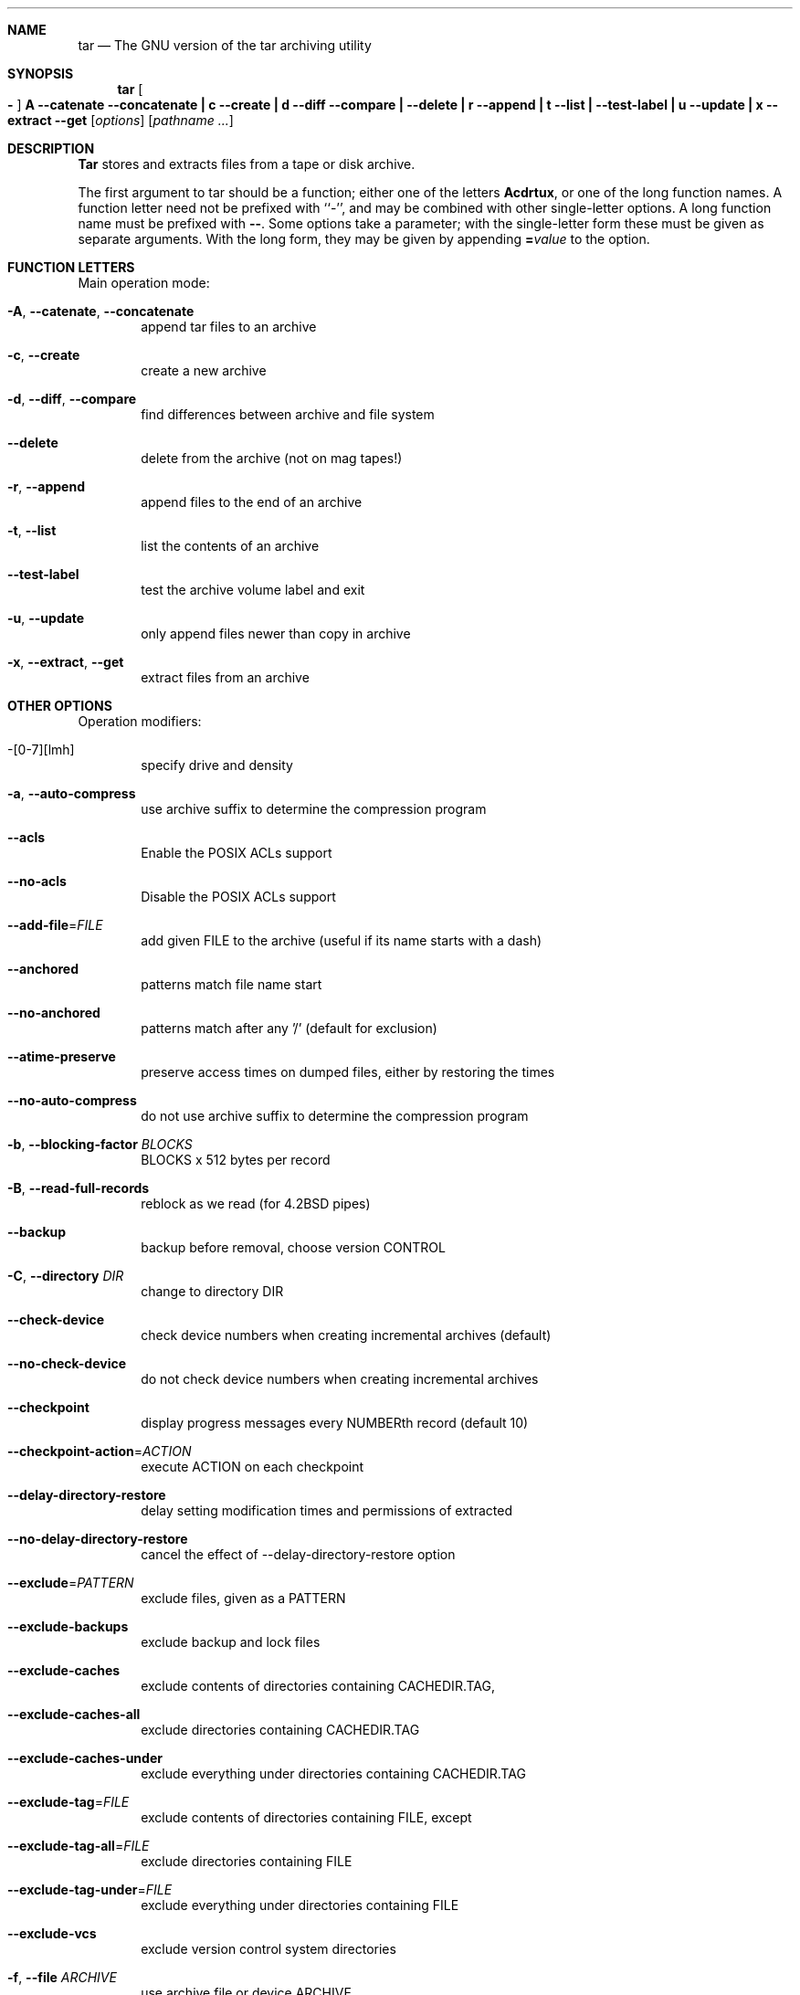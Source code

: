 .\" generated by script on Tue Oct 15 16:25:30 2013
.Dd Oct 15, 2013
.Dt TAR 1
.Sh NAME
.Nm tar
.Nd The GNU version of the tar archiving utility
.Sh SYNOPSIS
.Nm tar
.Oo Fl Oc Cm A Fl \-catenate \-concatenate Cm \||\| c Fl \-create Cm \||\| d Fl \-diff \-compare Cm \||\| Fl \-delete Cm \||\| r Fl \-append Cm \||\| t Fl \-list Cm \||\| Fl \-test\-label Cm \||\| u Fl \-update Cm \||\| x Fl \-extract \-get
.Op Ar options
.Op Ar pathname ...
.Sh DESCRIPTION
.Nm Tar
stores and extracts files from a tape or disk archive.
.Pp
The first argument to
tar
should be a function; either one of the letters
.Cm Acdrtux ,
or one of the long function names.
A function letter need not be prefixed with ``\-'', and may be combined
with other single-letter options.
A long function name must be prefixed with
.Cm \\-\\- .
Some options take a parameter; with the single-letter form
these must be given as separate arguments.
With the long form, they may be given by appending
.Cm = Ns Ar value
to the option.
.Sh FUNCTION LETTERS
Main operation mode:
.Bl -tag -width flag
.It Fl A , Fl \-catenate , Fl \-concatenate
append tar files to an archive
.It Fl c , Fl \-create
create a new archive
.It Fl d , Fl \-diff , Fl \-compare
find differences between archive and file system
.It Fl \-delete
delete from the archive (not on mag tapes!)
.It Fl r , Fl \-append
append files to the end of an archive
.It Fl t , Fl \-list
list the contents of an archive
.It Fl \-test\-label
test the archive volume label and exit
.It Fl u , Fl \-update
only append files newer than copy in archive
.It Fl x , Fl \-extract , Fl \-get
extract files from an archive
.El
.Sh OTHER OPTIONS
Operation modifiers:
.Bl -tag -width flag
.It \-[0\-7][lmh]
specify drive and density
.It Fl a , Fl \-auto\-compress
use archive suffix to determine the compression program
.It Fl \-acls
Enable the POSIX ACLs support
.It Fl \-no\-acls
Disable the POSIX ACLs support
.It Fl \-add\-file Ns \= Ns Ar FILE
add given FILE to the archive (useful if its name starts with a dash)
.It Fl \-anchored
patterns match file name start
.It Fl \-no\-anchored
patterns match after any '/' (default for exclusion)
.It Fl \-atime\-preserve
preserve access times on dumped files, either by restoring the times
.It Fl \-no\-auto\-compress
do not use archive suffix to determine the compression program
.It Fl b , Fl \-blocking\-factor Ar BLOCKS
BLOCKS x 512 bytes per record
.It Fl B , Fl \-read\-full\-records
reblock as we read (for 4.2BSD pipes)
.It Fl \-backup
backup before removal, choose version CONTROL
.It Fl C , Fl \-directory Ar DIR
change to directory DIR
.It Fl \-check\-device
check device numbers when creating incremental archives (default)
.It Fl \-no\-check\-device
do not check device numbers when creating incremental archives
.It Fl \-checkpoint
display progress messages every NUMBERth record (default 10)
.It Fl \-checkpoint\-action Ns \= Ns Ar ACTION
execute ACTION on each checkpoint
.It Fl \-delay\-directory\-restore
delay setting modification times and permissions of extracted
.It Fl \-no\-delay\-directory\-restore
cancel the effect of --delay-directory-restore option
.It Fl \-exclude Ns \= Ns Ar PATTERN
exclude files, given as a PATTERN
.It Fl \-exclude\-backups
exclude backup and lock files
.It Fl \-exclude\-caches
exclude contents of directories containing CACHEDIR.TAG, 
.It Fl \-exclude\-caches\-all
exclude directories containing CACHEDIR.TAG
.It Fl \-exclude\-caches\-under
exclude everything under directories containing CACHEDIR.TAG
.It Fl \-exclude\-tag Ns \= Ns Ar FILE
exclude contents of directories containing FILE, except
.It Fl \-exclude\-tag\-all Ns \= Ns Ar FILE
exclude directories containing FILE
.It Fl \-exclude\-tag\-under Ns \= Ns Ar FILE
exclude everything under directories containing FILE
.It Fl \-exclude\-vcs
exclude version control system directories
.It Fl f , Fl \-file Ar ARCHIVE
use archive file or device ARCHIVE
.It Fl F , Fl \-info\-script , Fl \-new\-volume\-script Ar NAME
run script at end of each tape (implies -M)
.It Fl \-force\-local
archive file is local even if it has a colon
.It Fl \-full\-time
print file time to its full resolution
.It Fl g , Fl \-listed\-incremental Ar FILE
handle new GNU-format incremental backup
.It Fl G , Fl \-incremental
handle old GNU-format incremental backup
.It Fl \-group Ns \= Ns Ar NAME
force NAME as group for added files
.It Fl h , Fl \-dereference
follow symlinks; archive and dump the files they point to
.It Fl H , Fl \-format Ar FORMAT
create archive of the given formatFORMAT is one of the following:
.Bl -tag -width flag
.It Fl \-format=gnu
GNU tar 1.13.x format
.It Fl \-format=oldgnu
GNU format as per tar <= 1.12
.It Fl \-format=pax
POSIX 1003.1-2001 (pax) format
.It Fl \-format=posix
same as pax
.It Fl \-format=ustar
POSIX 1003.1-1988 (ustar) format
.It Fl \-format=v7
old V7 tar format
.El
.It Fl \-hard\-dereference
follow hard links; archive and dump the files they refer to
.It Fl i , Fl \-ignore\-zeros
ignore zeroed blocks in archive (means EOF)
.It Fl I , Fl \-use\-compress\-program Ar PROG
filter through PROG (must accept -d)
.It Fl \-ignore\-case
ignore case
.It Fl \-no\-ignore\-case
case sensitive matching (default)
.It Fl \-ignore\-command\-error
ignore exit codes of children
.It Fl \-no\-ignore\-command\-error
treat non-zero exit codes of children as error
.It Fl \-ignore\-failed\-read
do not exit with nonzero on unreadable files
.It Fl \-index\-file Ns \= Ns Ar FILE
send verbose output to FILE
.It Fl j , Fl \-bzip2

.It Fl J , Fl \-xz

.It Fl k , Fl \-keep\-old\-files
don't replace existing files when extracting, 
.It Fl K , Fl \-starting\-file Ar MEMBER-NAME
begin at member MEMBER-NAME when reading the archive
.It Fl \-keep\-directory\-symlink
preserve existing symlinks to directories when extracting
.It Fl \-keep\-newer\-files
don't replace existing files that are newer than their archive copies
.It Fl l , Fl \-check\-links
print a message if not all links are dumped
.It Fl L , Fl \-tape\-length Ar NUMBER
change tape after writing NUMBER x 1024 bytes
.It Fl \-level Ns \= Ns Ar NUMBER
dump level for created listed-incremental archive
.It Fl \-lzip

.It Fl \-lzma

.It Fl \-lzop

.It Fl m , Fl \-touch
don't extract file modified time
.It Fl M , Fl \-multi\-volume
create/list/extract multi-volume archive
.It Fl \-mode Ns \= Ns Ar CHANGES
force (symbolic) mode CHANGES for added files
.It Fl \-mtime Ns \= Ns Ar DATE-OR-FILE
set mtime for added files from DATE-OR-FILE
.It Fl n , Fl \-seek
archive is seekable
.It Fl N , Fl \-newer , Fl \-after\-date Ar DATE-OR-FILE
only store files newer than DATE-OR-FILE
.It Fl \-newer\-mtime Ns \= Ns Ar DATE
compare date and time when data changed only
.It Fl \-null
-T reads null-terminated names, disable -C
.It Fl \-no\-null
disable the effect of the previous --null option
.It Fl \-numeric\-owner
always use numbers for user/group names
.It Fl O , Fl \-to\-stdout
extract files to standard output
.It Fl \-occurrence
process only the NUMBERth occurrence of each file in the archive;
.It Fl \-old\-archive , Fl \-portability
same as --format=v7
.It Fl \-one\-file\-system
stay in local file system when creating archive
.It Fl \-overwrite
overwrite existing files when extracting
.It Fl \-overwrite\-dir
overwrite metadata of existing directories when extracting (default)
.It Fl \-no\-overwrite\-dir
preserve metadata of existing directories
.It Fl \-owner Ns \= Ns Ar NAME
force NAME as owner for added files
.It Fl p , Fl \-preserve\-permissions , Fl \-same\-permissions
extract information about file permissions (default for superuser)
.It Fl P , Fl \-absolute\-names
don't strip leading '/'s from file names
.It Fl \-pax\-option Ns \= Ns Ar keyword[[:]=value][,keyword[[:]=value]]...
control pax keywords
.It Fl \-posix
same as --format=posix
.It Fl \-preserve
same as both -p and -s
.It Fl \-quote\-chars Ns \= Ns Ar STRING
additionally quote characters from STRING
.It Fl \-no\-quote\-chars Ns \= Ns Ar STRING
disable quoting for characters from STRING
.It Fl \-quoting\-style Ns \= Ns Ar STYLE
set name quoting style; see below for valid STYLE values
.It Fl R , Fl \-block\-number
show block number within archive with each message
.It Fl \-record\-size Ns \= Ns Ar NUMBER
NUMBER of bytes per record, multiple of 512
.It Fl \-recursion
recurse into directories (default)
.It Fl \-no\-recursion
avoid descending automatically in directories
.It Fl \-recursive\-unlink
empty hierarchies prior to extracting directory
.It Fl \-remove\-files
remove files after adding them to the archive
.It Fl \-restrict
disable use of some potentially harmful options
.It Fl \-rmt\-command Ns \= Ns Ar COMMAND
use given rmt COMMAND instead of rmt
.It Fl \-rsh\-command Ns \= Ns Ar COMMAND
use remote COMMAND instead of rsh
.It Fl s , Fl \-preserve\-order , Fl \-same\-order
member arguments are listed in the same order as the 
.It Fl S , Fl \-sparse
handle sparse files efficiently
.It Fl \-same\-owner
try extracting files with the same ownership as exists in the archive (default for superuser)
.It Fl \-no\-same\-owner
extract files as yourself (default for ordinary users)
.It Fl \-no\-same\-permissions
apply the user's umask when extracting permissions from the archive (default for ordinary users)
.It Fl \-no\-seek
archive is not seekable
.It Fl \-selinux
Enable the SELinux context support
.It Fl \-no\-selinux
Disable the SELinux context support
.It Fl \-show\-defaults
show tar defaults
.It Fl \-show\-omitted\-dirs
when listing or extracting, list each directory that does not match search criteria
.It Fl \-show\-snapshot\-field\-ranges
show valid ranges for snapshot-file fields
.It Fl \-show\-transformed\-names , Fl \-show\-stored\-names
show file or archive names after transformation
.It Fl \-skip\-old\-files
don't replace existing files when extracting, silently skip over them
.It Fl \-sparse\-version Ns \= Ns Ar MAJOR[.MINOR]
set version of the sparse format to use (implies --sparse)
.It Fl \-strip\-components Ns \= Ns Ar NUMBER
strip NUMBER leading components from file names on extraction
.It Fl \-suffix Ns \= Ns Ar STRING
backup before removal, override usual suffix ('~' unless overridden by environment variable SIMPLE_BACKUP_SUFFIX)
.It Fl T , Fl \-files\-from Ar FILE
get names to extract or create from FILE
.It Fl \-to\-command Ns \= Ns Ar COMMAND
pipe extracted files to another program
.It Fl \-totals
print total bytes after processing the archive; 
.It Fl \-transform , Fl \-xform Ar EXPRESSION
use sed replace EXPRESSION to transform file names
.It Fl U , Fl \-unlink\-first
remove each file prior to extracting over it
.It Fl \-unquote
unquote filenames read with -T (default)
.It Fl \-no\-unquote
do not unquote filenames read with -T
.It Fl \-utc
print file modification times in UTC
.It Fl v , Fl \-verbose
verbosely list files processed
.It Fl V , Fl \-label Ar TEXT
create archive with volume name TEXT; at list/extract time, use TEXT as a globbing pattern for volume name
.It Fl \-volno\-file Ns \= Ns Ar FILE
use/update the volume number in FILE
.It Fl w , Fl \-interactive , Fl \-confirmation
ask for confirmation for every action
.It Fl W , Fl \-verify
attempt to verify the archive after writing it
.It Fl \-warning Ns \= Ns Ar KEYWORD
warning control
.It Fl \-wildcards
use wildcards (default for exclusion)
.It Fl \-wildcards\-match\-slash
wildcards match '/' (default for exclusion)
.It Fl \-no\-wildcards\-match\-slash
wildcards do not match '/'
.It Fl \-no\-wildcards
verbatim string matching
.It Fl X , Fl \-exclude\-from Ar FILE
exclude patterns listed in FILE
.It Fl \-xattrs
Enable extended attributes support
.It Fl \-xattrs\-exclude Ns \= Ns Ar MASK
specify the exclude pattern for xattr keys
.It Fl \-xattrs\-include Ns \= Ns Ar MASK
specify the include pattern for xattr keys
.It Fl \-no\-xattrs
Disable extended attributes support
.It Fl z , Fl \-gzip , Fl \-gunzip Fl \-ungzip

.It Fl Z , Fl \-compress , Fl \-uncompress

.El
.Sh ENVIRONMENT
The behavior of tar is controlled by the following environment variables,
among others:
.Bl -tag -width Ds
.It Ev TAR_LONGLINK_100
.It Ev SIMPLE_BACKUP_SUFFIX
Backup prefix to use when extracting, if
.Fl \-suffix
is not specified.
The backup suffix defaults to `~' if neither is specified.
.It Ev TAR_OPTIONS
Options to prepend to those specified on the command line, separated by
whitespace.  Embedded backslashes may be used to escape whitespace or
backslashes within an option.
.It Ev TAPE
Device or file to use for the archive if 
.Fl \-file
is not specified.
If this environment variable is unset, use stdin or stdout instead.
.El
.Sh EXAMPLES
Create archive.tar from files foo and bar.
.Bd -literal -offset indent -compact
tar \-cf archive.tar foo bar
.Ed
List all files in archive.tar verbosely.
.Bd -literal -offset indent -compact
tar \-tvf archive.tar
.Ed
Extract all files from archive.tar.
.Bd -literal -offset indent -compact
tar \-xf archive.tar
.Ed
.Sh SEE ALSO
.\" libarchive
.Xr tar 5 ,
.\" man-pages
.Xr symlink 7 ,
.Xr rmt 8
.Sh HISTORY
The
.Nm tar
command appeared in
.At v7 .
.Sh BUGS
The GNU folks, in general, abhor man pages, and create info documents instead.
Unfortunately, the info document describing tar is licensed under the GFDL with
invariant cover texts, which makes it impossible to include any text
from that document in this man page.
Most of the text in this document was automatically extracted from the usage
text in the source.
It may not completely describe all features of the program.
